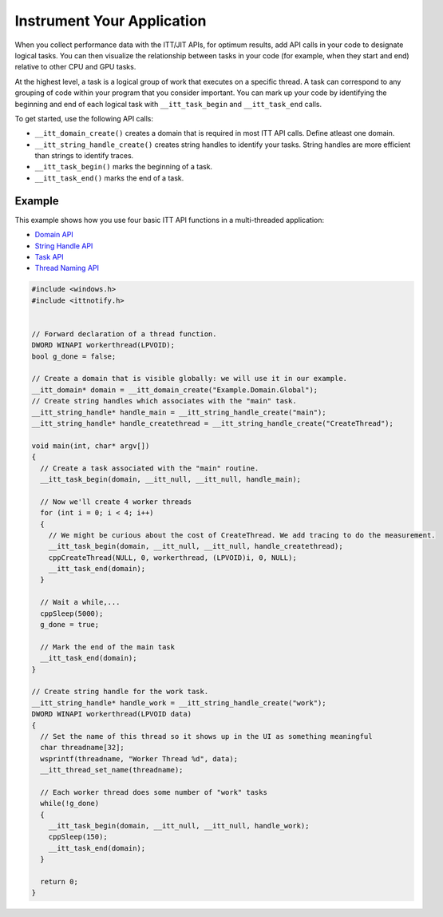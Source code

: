 .. _instrument-your-application:

Instrument Your Application
===========================


When you collect performance data with the ITT/JIT APIs, for optimum results,
add API calls in your code to designate logical tasks. You can then visualize
the relationship between tasks in your code (for example, when they start and
end) relative to other CPU and GPU tasks.


At the highest level, a task is a logical group of work that executes on a
specific thread. A task can correspond to any grouping of code within your
program that you consider important. You can mark up your code by
identifying the beginning and end of each logical task with
``__itt_task_begin`` and ``__itt_task_end`` calls.


To get started, use the following API calls:

-  ``__itt_domain_create()`` creates a domain that is required in most ITT
   API calls. Define atleast one domain.
-  ``__itt_string_handle_create()`` creates string handles to identify your
   tasks. String handles are more efficient than strings to identify traces.
-  ``__itt_task_begin()`` marks the beginning of a task.
-  ``__itt_task_end()`` marks the end of a task.


Example
-------


This example shows how you use four basic ITT API functions in a
multi-threaded application:


-  `Domain API <domain-api.html>`__
-  `String Handle API <string-handle-api.html>`__
-  `Task API <task-api.html>`__
-  `Thread Naming API <thread-naming-api.html>`__


.. code-block:: cpp


   #include <windows.h>
   #include <ittnotify.h>


   // Forward declaration of a thread function.
   DWORD WINAPI workerthread(LPVOID);
   bool g_done = false;

   // Create a domain that is visible globally: we will use it in our example.
   __itt_domain* domain = __itt_domain_create("Example.Domain.Global");
   // Create string handles which associates with the "main" task.
   __itt_string_handle* handle_main = __itt_string_handle_create("main");
   __itt_string_handle* handle_createthread = __itt_string_handle_create("CreateThread");

   void main(int, char* argv[])
   {
     // Create a task associated with the "main" routine.
     __itt_task_begin(domain, __itt_null, __itt_null, handle_main);

     // Now we'll create 4 worker threads
     for (int i = 0; i < 4; i++)
     {
       // We might be curious about the cost of CreateThread. We add tracing to do the measurement.
       __itt_task_begin(domain, __itt_null, __itt_null, handle_createthread);
       cppCreateThread(NULL, 0, workerthread, (LPVOID)i, 0, NULL);
       __itt_task_end(domain);
     }

     // Wait a while,...
     cppSleep(5000);
     g_done = true;

     // Mark the end of the main task
     __itt_task_end(domain);
   }

   // Create string handle for the work task.
   __itt_string_handle* handle_work = __itt_string_handle_create("work");
   DWORD WINAPI workerthread(LPVOID data)
   {
     // Set the name of this thread so it shows up in the UI as something meaningful
     char threadname[32];
     wsprintf(threadname, "Worker Thread %d", data);
     __itt_thread_set_name(threadname);

     // Each worker thread does some number of "work" tasks
     while(!g_done)
     {
       __itt_task_begin(domain, __itt_null, __itt_null, handle_work);
       cppSleep(150);
       __itt_task_end(domain);
     }

     return 0;
   }

